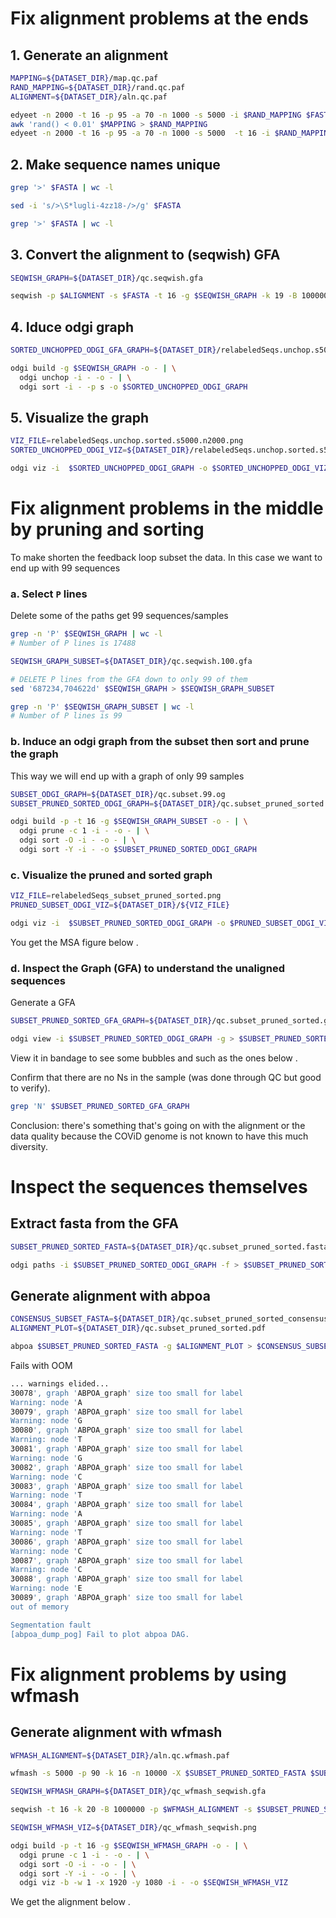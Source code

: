 #+STARTUP: overview

* Fix alignment problems at the ends
** 1. Generate an alignment
#+BEGIN_SRC bash
MAPPING=${DATASET_DIR}/map.qc.paf
RAND_MAPPING=${DATASET_DIR}/rand.qc.paf
ALIGNMENT=${DATASET_DIR}/aln.qc.paf

edyeet -n 2000 -t 16 -p 95 -a 70 -n 1000 -s 5000 -i $RAND_MAPPING $FASTA $FASTA > $MAPPING
awk 'rand() < 0.01' $MAPPING > $RAND_MAPPING
edyeet -n 2000 -t 16 -p 95 -a 70 -n 1000 -s 5000  -t 16 -i $RAND_MAPPING  $FASTA $FASTA > $ALIGNMENT
#+END_SRC

** 2. Make sequence names unique
#+BEGIN_SRC bash
grep '>' $FASTA | wc -l

sed -i 's/>\S*lugli-4zz18-/>/g' $FASTA

grep '>' $FASTA | wc -l
#+END_SRC

** 3. Convert the alignment to (seqwish) GFA
#+BEGIN_SRC bash
SEQWISH_GRAPH=${DATASET_DIR}/qc.seqwish.gfa

seqwish -p $ALIGNMENT -s $FASTA -t 16 -g $SEQWISH_GRAPH -k 19 -B 1000000 -P
#+END_SRC

** 4. Iduce odgi graph
#+BEGIN_SRC bash
SORTED_UNCHOPPED_ODGI_GFA_GRAPH=${DATASET_DIR}/relabeledSeqs.unchop.s5000.n2000.sorted.gfa

odgi build -g $SEQWISH_GRAPH -o - | \
  odgi unchop -i - -o - | \
  odgi sort -i - -p s -o $SORTED_UNCHOPPED_ODGI_GRAPH
#+END_SRC

** 5. Visualize the graph
#+BEGIN_SRC bash
VIZ_FILE=relabeledSeqs.unchop.sorted.s5000.n2000.png
SORTED_UNCHOPPED_ODGI_VIZ=${DATASET_DIR}/relabeledSeqs.unchop.sorted.s5000.n2000.png

odgi viz -i  $SORTED_UNCHOPPED_ODGI_GRAPH -o $SORTED_UNCHOPPED_ODGI_VIZ -x 1920 -y 1080
#+END_SRC


* Fix alignment problems in the middle by pruning and sorting

To make shorten the feedback loop subset the data. In this case we want to end up with 99 sequences

*** a. Select ~P~ lines
Delete some of the paths get 99 sequences/samples

#+BEGIN_SRC bash
grep -n 'P' $SEQWISH_GRAPH | wc -l
# Number of P lines is 17488

SEQWISH_GRAPH_SUBSET=${DATASET_DIR}/qc.seqwish.100.gfa

# DELETE P lines from the GFA down to only 99 of them
sed '687234,704622d' $SEQWISH_GRAPH > $SEQWISH_GRAPH_SUBSET

grep -n 'P' $SEQWISH_GRAPH_SUBSET | wc -l
# Number of P lines is 99
#+END_SRC

*** b. Induce an odgi graph from the subset then sort and prune the graph
This way we will end up with a graph of only 99 samples

#+BEGIN_SRC bash
SUBSET_ODGI_GRAPH=${DATASET_DIR}/qc.subset.99.og
SUBSET_PRUNED_SORTED_ODGI_GRAPH=${DATASET_DIR}/qc.subset_pruned_sorted.og

odgi build -p -t 16 -g $SEQWISH_GRAPH_SUBSET -o - | \
  odgi prune -c 1 -i - -o - | \
  odgi sort -O -i - -o - | \
  odgi sort -Y -i - -o $SUBSET_PRUNED_SORTED_ODGI_GRAPH
#+END_SRC


*** c. Visualize the pruned and sorted graph

#+BEGIN_SRC bash
VIZ_FILE=relabeledSeqs_subset_pruned_sorted.png
PRUNED_SUBSET_ODGI_VIZ=${DATASET_DIR}/${VIZ_FILE}

odgi viz -i  $SUBSET_PRUNED_SORTED_ODGI_GRAPH -o $PRUNED_SUBSET_ODGI_VIZ -x 1920 -y 1080
#+END_SRC

You get the MSA figure below [[../figures/covid/relabeledSeqs_99_subset_pruned_sorted.png]].

*** d. Inspect the Graph (GFA) to understand the unaligned sequences

Generate a GFA

#+BEGIN_SRC bash
SUBSET_PRUNED_SORTED_GFA_GRAPH=${DATASET_DIR}/qc.subset_pruned_sorted.gfa

odgi view -i $SUBSET_PRUNED_SORTED_ODGI_GRAPH -g > $SUBSET_PRUNED_SORTED_GFA_GRAPH
#+END_SRC

View it in bandage to see some bubbles and such as the ones below [[../figures/covid/some_bubbles.png]].

Confirm that there are no Ns in the sample (was done through QC but good to verify).

#+BEGIN_SRC bash
grep 'N' $SUBSET_PRUNED_SORTED_GFA_GRAPH
#+END_SRC

Conclusion: there's something that's going on with the alignment or the data quality because the COViD genome is not known to have this much diversity.


* Inspect the sequences themselves


** Extract fasta from the GFA
#+BEGIN_SRC bash
SUBSET_PRUNED_SORTED_FASTA=${DATASET_DIR}/qc.subset_pruned_sorted.fasta

odgi paths -i $SUBSET_PRUNED_SORTED_ODGI_GRAPH -f > $SUBSET_PRUNED_SORTED_FASTA
#+END_SRC

** Generate alignment with abpoa

#+BEGIN_SRC bash
CONSENSUS_SUBSET_FASTA=${DATASET_DIR}/qc.subset_pruned_sorted_consensus.fasta
ALIGNMENT_PLOT=${DATASET_DIR}/qc.subset_pruned_sorted.pdf

abpoa $SUBSET_PRUNED_SORTED_FASTA -g $ALIGNMENT_PLOT > $CONSENSUS_SUBSET_FASTA
#+END_SRC

Fails with OOM

#+BEGIN_SRC bash
... warnings elided...
30078', graph 'ABPOA_graph' size too small for label
Warning: node 'A
30079', graph 'ABPOA_graph' size too small for label
Warning: node 'G
30080', graph 'ABPOA_graph' size too small for label
Warning: node 'T
30081', graph 'ABPOA_graph' size too small for label
Warning: node 'G
30082', graph 'ABPOA_graph' size too small for label
Warning: node 'C
30083', graph 'ABPOA_graph' size too small for label
Warning: node 'T
30084', graph 'ABPOA_graph' size too small for label
Warning: node 'A
30085', graph 'ABPOA_graph' size too small for label
Warning: node 'T
30086', graph 'ABPOA_graph' size too small for label
Warning: node 'C
30087', graph 'ABPOA_graph' size too small for label
Warning: node 'C
30088', graph 'ABPOA_graph' size too small for label
Warning: node 'E
30089', graph 'ABPOA_graph' size too small for label
out of memory

Segmentation fault
[abpoa_dump_pog] Fail to plot abpoa DAG.
#+END_SRC

* Fix alignment problems by using wfmash

** Generate alignment with wfmash

#+BEGIN_SRC bash
WFMASH_ALIGNMENT=${DATASET_DIR}/aln.qc.wfmash.paf

wfmash -s 5000 -p 90 -k 16 -n 10000 -X $SUBSET_PRUNED_SORTED_FASTA $SUBSET_PRUNED_SORTED_FASTA > $WFMASH_ALIGNMENT
#+END_SRC

#+BEGIN_SRC bash
SEQWISH_WFMASH_GRAPH=${DATASET_DIR}/qc_wfmash_seqwish.gfa

seqwish -t 16 -k 20 -B 1000000 -p $WFMASH_ALIGNMENT -s $SUBSET_PRUNED_SORTED_FASTA -g $SEQWISH_WFMASH_GRAPH -P
#+END_SRC

#+BEGIN_SRC bash
SEQWISH_WFMASH_VIZ=${DATASET_DIR}/qc_wfmash_seqwish.png

odgi build -p -t 16 -g $SEQWISH_WFMASH_GRAPH -o - | \
  odgi prune -c 1 -i - -o - | \
  odgi sort -O -i - -o - | \
  odgi sort -Y -i - -o - | \
  odgi viz -b -w 1 -x 1920 -y 1080 -i - -o $SEQWISH_WFMASH_VIZ
#+END_SRC

We get the alignment below [[../figures/covid/sewish_wfmash_99samples.jpeg]].

